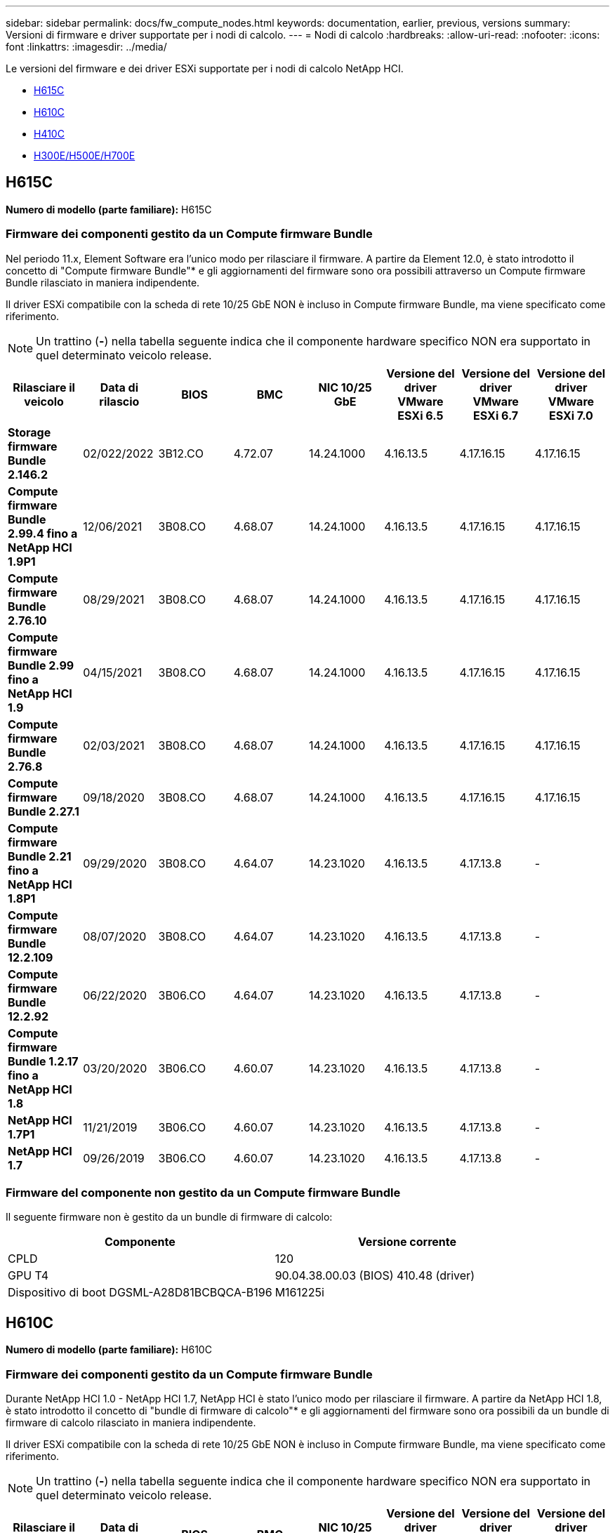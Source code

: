 ---
sidebar: sidebar 
permalink: docs/fw_compute_nodes.html 
keywords: documentation, earlier, previous, versions 
summary: Versioni di firmware e driver supportate per i nodi di calcolo. 
---
= Nodi di calcolo
:hardbreaks:
:allow-uri-read: 
:nofooter: 
:icons: font
:linkattrs: 
:imagesdir: ../media/


[role="lead"]
Le versioni del firmware e dei driver ESXi supportate per i nodi di calcolo NetApp HCI.

* <<H615C>>
* <<H610C>>
* <<H410C>>
* <<H300E/H500E/H700E>>




== H615C

*Numero di modello (parte familiare):* H615C



=== Firmware dei componenti gestito da un Compute firmware Bundle

Nel periodo 11.x, Element Software era l'unico modo per rilasciare il firmware. A partire da Element 12.0, è stato introdotto il concetto di "Compute firmware Bundle"* e gli aggiornamenti del firmware sono ora possibili attraverso un Compute firmware Bundle rilasciato in maniera indipendente.

Il driver ESXi compatibile con la scheda di rete 10/25 GbE NON è incluso in Compute firmware Bundle, ma viene specificato come riferimento.


NOTE: Un trattino (*-*) nella tabella seguente indica che il componente hardware specifico NON era supportato in quel determinato veicolo release.

[cols="8*"]
|===
| Rilasciare il veicolo | Data di rilascio | BIOS | BMC | NIC 10/25 GbE | Versione del driver VMware ESXi 6.5 | Versione del driver VMware ESXi 6.7 | Versione del driver VMware ESXi 7.0 


| *Storage firmware Bundle 2.146.2* | 02/022/2022 | 3B12.CO | 4.72.07 | 14.24.1000 | 4.16.13.5 | 4.17.16.15 | 4.17.16.15 


| *Compute firmware Bundle 2.99.4 fino a NetApp HCI 1.9P1* | 12/06/2021 | 3B08.CO | 4.68.07 | 14.24.1000 | 4.16.13.5 | 4.17.16.15 | 4.17.16.15 


| *Compute firmware Bundle 2.76.10* | 08/29/2021 | 3B08.CO | 4.68.07 | 14.24.1000 | 4.16.13.5 | 4.17.16.15 | 4.17.16.15 


| *Compute firmware Bundle 2.99 fino a NetApp HCI 1.9* | 04/15/2021 | 3B08.CO | 4.68.07 | 14.24.1000 | 4.16.13.5 | 4.17.16.15 | 4.17.16.15 


| *Compute firmware Bundle 2.76.8* | 02/03/2021 | 3B08.CO | 4.68.07 | 14.24.1000 | 4.16.13.5 | 4.17.16.15 | 4.17.16.15 


| *Compute firmware Bundle 2.27.1* | 09/18/2020 | 3B08.CO | 4.68.07 | 14.24.1000 | 4.16.13.5 | 4.17.16.15 | 4.17.16.15 


| *Compute firmware Bundle 2.21 fino a NetApp HCI 1.8P1* | 09/29/2020 | 3B08.CO | 4.64.07 | 14.23.1020 | 4.16.13.5 | 4.17.13.8 | - 


| *Compute firmware Bundle 12.2.109* | 08/07/2020 | 3B08.CO | 4.64.07 | 14.23.1020 | 4.16.13.5 | 4.17.13.8 | - 


| *Compute firmware Bundle 12.2.92* | 06/22/2020 | 3B06.CO | 4.64.07 | 14.23.1020 | 4.16.13.5 | 4.17.13.8 | - 


| *Compute firmware Bundle 1.2.17 fino a NetApp HCI 1.8* | 03/20/2020 | 3B06.CO | 4.60.07 | 14.23.1020 | 4.16.13.5 | 4.17.13.8 | - 


| *NetApp HCI 1.7P1* | 11/21/2019 | 3B06.CO | 4.60.07 | 14.23.1020 | 4.16.13.5 | 4.17.13.8 | - 


| *NetApp HCI 1.7* | 09/26/2019 | 3B06.CO | 4.60.07 | 14.23.1020 | 4.16.13.5 | 4.17.13.8 | - 
|===


=== Firmware del componente non gestito da un Compute firmware Bundle

Il seguente firmware non è gestito da un bundle di firmware di calcolo:

[cols="2*"]
|===
| Componente | Versione corrente 


| CPLD | 120 


| GPU T4 | 90.04.38.00.03 (BIOS) 410.48 (driver) 


| Dispositivo di boot DGSML-A28D81BCBQCA-B196 | M161225i 
|===


== H610C

*Numero di modello (parte familiare):* H610C



=== Firmware dei componenti gestito da un Compute firmware Bundle

Durante NetApp HCI 1.0 - NetApp HCI 1.7, NetApp HCI è stato l'unico modo per rilasciare il firmware. A partire da NetApp HCI 1.8, è stato introdotto il concetto di "bundle di firmware di calcolo"* e gli aggiornamenti del firmware sono ora possibili da un bundle di firmware di calcolo rilasciato in maniera indipendente.

Il driver ESXi compatibile con la scheda di rete 10/25 GbE NON è incluso in Compute firmware Bundle, ma viene specificato come riferimento.


NOTE: Un trattino (*-*) nella tabella seguente indica che il componente hardware specifico NON era supportato in quel determinato veicolo release.

[cols="8*"]
|===
| Rilasciare il veicolo | Data di rilascio | BIOS | BMC | NIC 10/25 GbE | Versione del driver VMware ESXi 6.5 | Versione del driver VMware ESXi 6.7 | Versione del driver VMware ESXi 7.0 


| *Storage firmware Bundle 2.146.2* | 02/22/2022 | 3B07 | 4.04.07 | 14.25.1020 | 4.16.13.5 | 4.17.16.15 | 4.17.16.15 


| *Compute firmware Bundle 2.99.4 fino a NetApp HCI 1.9P1* | 12/06/2021 | 3B03 | 4.00.07 | 14.25.1020 | 4.16.13.5 | 4.17.16.15 | 4.17.16.15 


| *Compute firmware Bundle 2.76.10* | 08/29/2021 | 3B03 | 4.00.07 | 14.25.1020 | 4.16.13.5 | 4.17.16.15 | 4.17.16.15 


| *Compute firmware Bundle 2.99 fino a NetApp HCI 1.9* | 04/15/2021 | 3B03 | 4.00.07 | 14.25.1020 | 4.16.13.5 | 4.17.16.15 | 4.17.16.15 


| *Compute firmware Bundle 2.76.8* | 02/03/2021 | 3B03 | 4.00.07 | 14.25.1020 | 4.16.13.5 | 4.17.16.15 | 4.17.16.15 


| *Compute firmware Bundle 2.27.1* | 09/18/2020 | 3B03 | 4.00.07 | 14.25.1020 | 4.16.13.5 | 4.17.16.15 | 4.17.16.15 


| *Compute firmware Bundle 2.21 fino a NetApp HCI 1.8P1* | 09/29/2020 | 3B01 | 3.96.07 | 14.22.1002 | 4.16.13.5 | 4.17.13.8 | - 


| *Compute firmware Bundle 12.2.109* | 08/07/2020 | 3B01 | 3.96.07 | 14.22.1002 | 4.16.13.5 | 4.17.13.8 | - 


| *Compute firmware Bundle 12.2.92* | 06/22/2020 | 3B01 | 3.96.07 | 14.22.1002 | 4.16.13.5 | 4.17.13.8 | - 


| *Compute firmware Bundle 1.2.17 fino a NetApp HCI 1.8* | 03/20/2020 | 3A02 | 3.91.07 | 14.22.1002 | 4.16.13.5 | 4.17.13.8 | - 


| *NetApp HCI 1.7P1* | 11/21/2019 | 3A02 | 3.91.07 | 14.22.1002 | 4.16.13.5 | 4.17.13.8 | - 


| *NetApp HCI 1.7* | 09/26/2019 | 3A02 | 3.91.07 | 14.22.1002 | 4.16.13.5 | 4.17.13.8 | - 


| *NetApp HCI 1.6* | 08/19/2019 | 3A02 | 3.91.07 | 14.22.1002 | 4.16.13.5 | 4.17.13.8 | - 


| *NetApp HCI 1.4P1* | 04/25/2019 | 3A02 | 3.91.07 | 14.22.1002 | 4.16.13.5 | 4.17.13.8 | - 


| *NetApp HCI 1.4* | 11/29/2018 | 3A02 | 3.91.07 | 14.22.1002 | 4.16.13.5 | 4.17.13.8 | - 
|===


=== Firmware del componente non gestito da un Compute firmware Bundle

Il seguente firmware non è gestito da un bundle di firmware di calcolo:

[cols="2*"]
|===
| Componente | Versione corrente 


| CPLD | 120 


| NIC 1/10 GbE | 3,2d 0x80000b4b 


| GPU M10 | 82.07.ab.00.12 82.07.ab.00.13 82.07.ab.00.14 82.07.ab.00.15 


| Dispositivo di boot DGSML-A28D81BCBQCA-B196 | M161225i 
|===


== H410C

*Numero di modello (parte familiare):* H410C



=== Firmware dei componenti gestito da un Compute firmware Bundle

Durante NetApp HCI 1.0 - NetApp HCI 1.7, NetApp HCI è stato l'unico modo per rilasciare il firmware. A partire da NetApp HCI 1.8, è stato introdotto il concetto di "bundle di firmware di calcolo"* e gli aggiornamenti del firmware sono ora possibili da un bundle di firmware di calcolo rilasciato in maniera indipendente.

Il driver ESXi compatibile con la scheda di rete 10/25 GbE NON è incluso in Compute firmware Bundle, ma viene specificato come riferimento.


NOTE: Un trattino (*-*) nella tabella seguente indica che il componente hardware specifico NON era supportato in quel determinato veicolo release.

[cols="8*"]
|===
| Rilasciare il veicolo | Data di rilascio | BIOS | BMC | NIC 10/25 GbE | Versione del driver VMware ESXi 6.5 | Versione del driver VMware ESXi 6.7 | Versione del driver VMware ESXi 7.0 


| *Storage firmware Bundle 2.146.2* | 02/22/2022 | NATP3.10 | 6.71.20 | 14.25.1020 | 4.16.13.5 | 4.17.15.16 | 4.19.16.1 


| *Compute firmware Bundle 2.99.4 fino a NetApp HCI 1.9P1* | 12/06/2021 | NATP3.9 | 6.71.18 | 14.25.1020 | 4.16.13.5 | 4.17.15.16 | 4.19.16.1 


| *Compute firmware Bundle 2.76.10* | 08/29/2021 | NATP3.9 | 6.71.20 | 14.25.1020 | 4.16.13.5 | 4.17.15.16 | 4.19.16.1 


| *Compute firmware Bundle 2.99 fino a NetApp HCI 1.9* | 04/15/2021 | NATP3.9 | 6.71.18 | 14.25.1020 | 4.16.13.5 | 4.17.15.16 | 4.19.16.1 


| *Compute firmware Bundle 2.76.8* | 02/03/2021 | NATP3.9 | 6.71.18 | 14.25.1020 | 4.16.13.5 | 4.17.15.16 | 4.19.16.1 


| *Compute firmware Bundle 2.27.1* | 09/18/2020 | NA3.7 | 6.71.18 | 14.25.1020 | 4.16.13.5 | 4.17.15.16 | 4.19.16.1 


| *Compute firmware Bundle 2.21 fino a NetApp HCI 1.8P1* | 09/29/2020 | NA3.7 | 6.71.18 | 14.25.1020 | 4.16.13.5 | 4.17.15.16 | - 


| *Compute firmware Bundle 12.2.109* | 08/07/2020 | NA3.7 | 6.71.18 | 14.25.1020 | 4.16.13.5 | 4.17.15.16 | - 


| *Compute firmware Bundle 12.2.92* | 06/22/2020 | NA3.7 | 6.71.18 | 14.25.1020 | 4.16.13.5 | 4.17.15.16 | - 


| *Compute firmware Bundle 1.2.17 fino a NetApp HCI 1.8* | 03/20/2020 | NA3.4 | 6.71.18 | 14.25.1020 | 4.16.13.5 | 4.17.15.16 | - 


| *NetApp HCI 1.7P1* | 11/21/2019 | NA3.3 | 6.53 | 14.25.1020 | 4.16.13.5 | 4.17.15.16 | - 


| *NetApp HCI 1.7* | 09/26/2019 | NA2.2 | 6.53 | 14.25.1020 | 4.16.13.5 | 4.17.15.16 | - 


| *NetApp HCI 1.6* | 08/19/2019 | NA2.2 | 6.53 | 14.25.1020 | 4.16.13.5 | 4.17.15.16 | - 


| *NetApp HCI 1.4P1* | 04/25/2019 | NA2.2 | 6.53 | 14.25.1020 | 4.16.13.5 | 4.17.15.16 | - 


| *NetApp HCI 1.4* | 11/29/2018 | NA2.2 | 6.53 | 14.25.1020 | 4.16.13.5 | 4.17.15.16 | - 
|===


=== Firmware del componente non gestito da un Compute firmware Bundle

Il seguente firmware non è gestito da un bundle di firmware di calcolo:

[cols="2*"]
|===
| Componente | Versione corrente 


| CPLD | 03.B0,09 


| Adattatore SAS | 16.00.01.00 


| Scheda di rete SIOM 1/10 GbE | 1.93 


| Alimentatore | 1.3 


| Dispositivo di boot SSDSCKJB240G7 | N2010121 


| Dispositivo di boot MTFDDAV240TCB1AR | DOMU037 
|===


== H300E/H500E/H700E

*Numero di modello (parte familiare):* H300E/H500E/H700E



=== Firmware dei componenti gestito da un Compute firmware Bundle

Durante NetApp HCI 1.0 - NetApp HCI 1.7, NetApp HCI è stato l'unico modo per rilasciare il firmware. A partire da NetApp HCI 1.8, è stato introdotto il concetto di "bundle di firmware di calcolo"* e gli aggiornamenti del firmware sono ora possibili da un bundle di firmware di calcolo rilasciato in maniera indipendente.

Il driver ESXi compatibile con la scheda di rete 10/25 GbE NON è incluso in Compute firmware Bundle, ma viene specificato come riferimento.


NOTE: Un trattino (*-*) nella tabella seguente indica che il componente hardware specifico NON era supportato in quel determinato veicolo release.

[cols="8*"]
|===
| Rilasciare il veicolo | Data di rilascio | BIOS | BMC | NIC 10/25 GbE | Versione del driver VMware ESXi 6.5 | Versione del driver VMware ESXi 6.7 | Versione del driver VMware ESXi 7.0 


| *Compute firmware Bundle 2.146.2* | 02/22/2022 | NAT3.4 | 6.98.00 | 14.25.1020 | 4.16.13.5 | 4.17.15.16 | 4.19.16.1 


| *Compute firmware Bundle 2.99.4 fino a NetApp HCI 1.9P1* | 12/06/2021 | NA2.1 | 6.84.00 | 14.25.1020 | 4.16.13.5 | 4.17.15.16 | 4.19.16.1 


| *Compute firmware Bundle 2.76.10* | 08/29/2021 | NA2.1 | 6.84.00 | 14.25.1020 | 4.16.13.5 | 4.17.15.16 | 4.19.16.1 


| *Compute firmware Bundle 2.99 fino a NetApp HCI 1.9* | 04/15/2021 | NA2.1 | 6.84.00 | 14.25.1020 | 4.16.13.5 | 4.17.15.16 | 4.19.16.1 


| *Compute firmware Bundle 2.76.8* | 02/03/2021 | NA2.1 | 6.84.00 | 14.25.1020 | 4.16.13.5 | 4.17.15.16 | 4.19.16.1 


| *Compute firmware Bundle 2.27.1* | 09/18/2020 | NA2.1 | 6.84.00 | 14.25.1020 | 4.16.13.5 | 4.17.15.16 | 4.19.16.1 


| *Compute firmware Bundle 2.21 fino a NetApp HCI 1.8P1* | 09/29/2020 | NA2.1 | 6.84.00 | 14.21.1000 | 4.16.13.5 | 4.17.13.8 | - 


| *Compute firmware Bundle 12.2.109* | 08/07/2020 | NA2.1 | 6.84.00 | 14.21.1000 | 4.16.13.5 | 4.17.13.8 | - 


| *Compute firmware Bundle 12.2.92* | 06/22/2020 | NA2.1 | 6.84.00 | 14.21.1000 | 4.16.13.5 | 4.17.13.8 | - 


| *Compute firmware Bundle 1.2.17 fino a NetApp HCI 1.8* | 03/20/2020 | NA2.1 | 3.25 | 14.21.1000 | 4.16.13.5 | 4.17.13.8 | - 


| *NetApp HCI 1.7P1* | 11/21/2019 | NA2.1 | 3.25 | 14.21.1000 | 4.16.13.5 | 4.17.13.8 | - 


| *NetApp HCI 1.7* | 09/26/2019 | NA2.1 | 3.25 | 14.21.1000 | 4.16.13.5 | 4.17.13.8 | - 


| *NetApp HCI 1.6* | 08/19/2019 | NA2.1 | 3.25 | 14.21.1000 | 4.16.13.5 | 4.17.13.8 | - 


| *NetApp HCI 1.4P1* | 04/25/2019 | NA2.1 | 3.25 | 14.17.2020 | 4.16.13.5 | 4.17.13.8 | - 


| *NetApp HCI 1.4* | 11/29/2018 | NA2.1 | 3.25 | 14.17.2020 | 4.16.13.5 | 4.17.13.8 | - 
|===


=== Firmware del componente non gestito da un Compute firmware Bundle

Il seguente firmware non è gestito da un bundle di firmware di calcolo:

[cols="2*"]
|===
| Componente | Versione corrente 


| CPLD | 01.A1.06 


| Adattatore SAS | 16.00.01.00 


| Scheda di rete SIOM 1/10 GbE | 1.93 


| Alimentatore | 1.3 


| Dispositivo di boot SSDSCKJB240G7 | N2010121 


| Dispositivo di boot MTFDDAV240TCB1AR | DOMU037 
|===